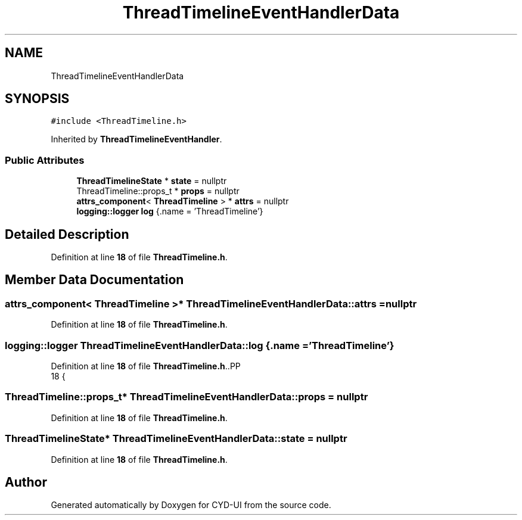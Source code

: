 .TH "ThreadTimelineEventHandlerData" 3 "CYD-UI" \" -*- nroff -*-
.ad l
.nh
.SH NAME
ThreadTimelineEventHandlerData
.SH SYNOPSIS
.br
.PP
.PP
\fC#include <ThreadTimeline\&.h>\fP
.PP
Inherited by \fBThreadTimelineEventHandler\fP\&.
.SS "Public Attributes"

.in +1c
.ti -1c
.RI "\fBThreadTimelineState\fP * \fBstate\fP = nullptr"
.br
.ti -1c
.RI "ThreadTimeline::props_t * \fBprops\fP = nullptr"
.br
.ti -1c
.RI "\fBattrs_component\fP< \fBThreadTimeline\fP > * \fBattrs\fP = nullptr"
.br
.ti -1c
.RI "\fBlogging::logger\fP \fBlog\fP {\&.name = 'ThreadTimeline'}"
.br
.in -1c
.SH "Detailed Description"
.PP 
Definition at line \fB18\fP of file \fBThreadTimeline\&.h\fP\&.
.SH "Member Data Documentation"
.PP 
.SS "\fBattrs_component\fP< \fBThreadTimeline\fP >* ThreadTimelineEventHandlerData::attrs = nullptr"

.PP
Definition at line \fB18\fP of file \fBThreadTimeline\&.h\fP\&.
.SS "\fBlogging::logger\fP ThreadTimelineEventHandlerData::log {\&.name = 'ThreadTimeline'}"

.PP
Definition at line \fB18\fP of file \fBThreadTimeline\&.h\fP\&..PP
.nf
18 {
.fi

.SS "ThreadTimeline::props_t* ThreadTimelineEventHandlerData::props = nullptr"

.PP
Definition at line \fB18\fP of file \fBThreadTimeline\&.h\fP\&.
.SS "\fBThreadTimelineState\fP* ThreadTimelineEventHandlerData::state = nullptr"

.PP
Definition at line \fB18\fP of file \fBThreadTimeline\&.h\fP\&.

.SH "Author"
.PP 
Generated automatically by Doxygen for CYD-UI from the source code\&.
